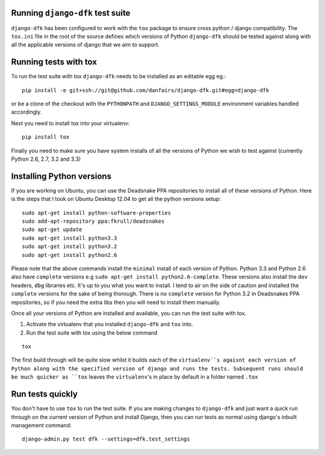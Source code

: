 Running ``django-dfk`` test suite
=================================

``django-dfk`` has been configured to work with the ``tox`` package to ensure cross python / django compatibility.
The ``tox.ini`` file in the root of the source defines which versions of Python ``django-dfk`` should be tested against along
with all the applicable versions of django that we aim to support.

Running tests with tox
======================

To run the test suite with tox ``django-dfk`` needs to be installed as an editable egg eg.::

    pip install -e git+ssh://git@github.com/danfairs/django-dfk.git#egg=django-dfk

or be a clone of the checkout with the ``PYTHONPATH`` and ``DJANGO_SETTINGS_MODULE`` environment variables handled accordingly.

Next you need to install tox into your virtualenv::

    pip install tox

Finally you need to make sure you have system installs of all the versions of Python we wish to test against (currently Python 2.6, 2.7, 3.2 and 3.3)

Installing Python versions
==========================

If you are working on Ubuntu, you can use the Deadsnake PPA repositories to install all of these versions of Python.
Here is the steps that I took on Ubuntu Desktop 12.04 to get all the python versions setup::

    sudo apt-get install python-software-properties
    sudo add-apt-repository ppa:fkrull/deadsnakes
    sudo apt-get update
    sudo apt-get install python3.3
    sudo apt-get install python3.2
    sudo apt-get install python2.6

Please note that the above commands install the ``minimal`` install of each version of Python. Python 3.3 and Python 2.6 also have ``complete`` versions e.g ``sudo apt-get install python2.6-complete``. These versions also install the ``dev`` headers, ``dbg`` libraries etc. It's up to you what you want to install. I tend to air on the side of caution and installed the ``complete`` versions for the sake of being thorough. There is no ``complete`` version for Python 3.2 in Deadsnakes PPA repositories, so if you need the extra libs then you will need to install them manually.

Once all your versions of Python are installed and available, you can run the test suite with tox.

1. Activate the virtualenv that you installed ``django-dfk`` and ``tox`` into.
2. Run the test suite with tox using the below command

::

    tox

The first build through will be quite slow whilst it builds each of the ``virtualenv``s agaisnt each version of Python along with the specified version of django and runs the tests. Subsequent runs should be much quicker as ``tox`` leaves the ``virtualenv``'s in place by default in a folder named ``.tox``

Run tests quickly
=================

You don't have to use ``tox`` to run the test suite. If you are making changes to ``django-dfk`` and just want a quick run through on the current version of Python and install Django, then you can run tests as normal using django's inbuilt management command::

    django-admin.py test dfk --settings=dfk.test_settings
